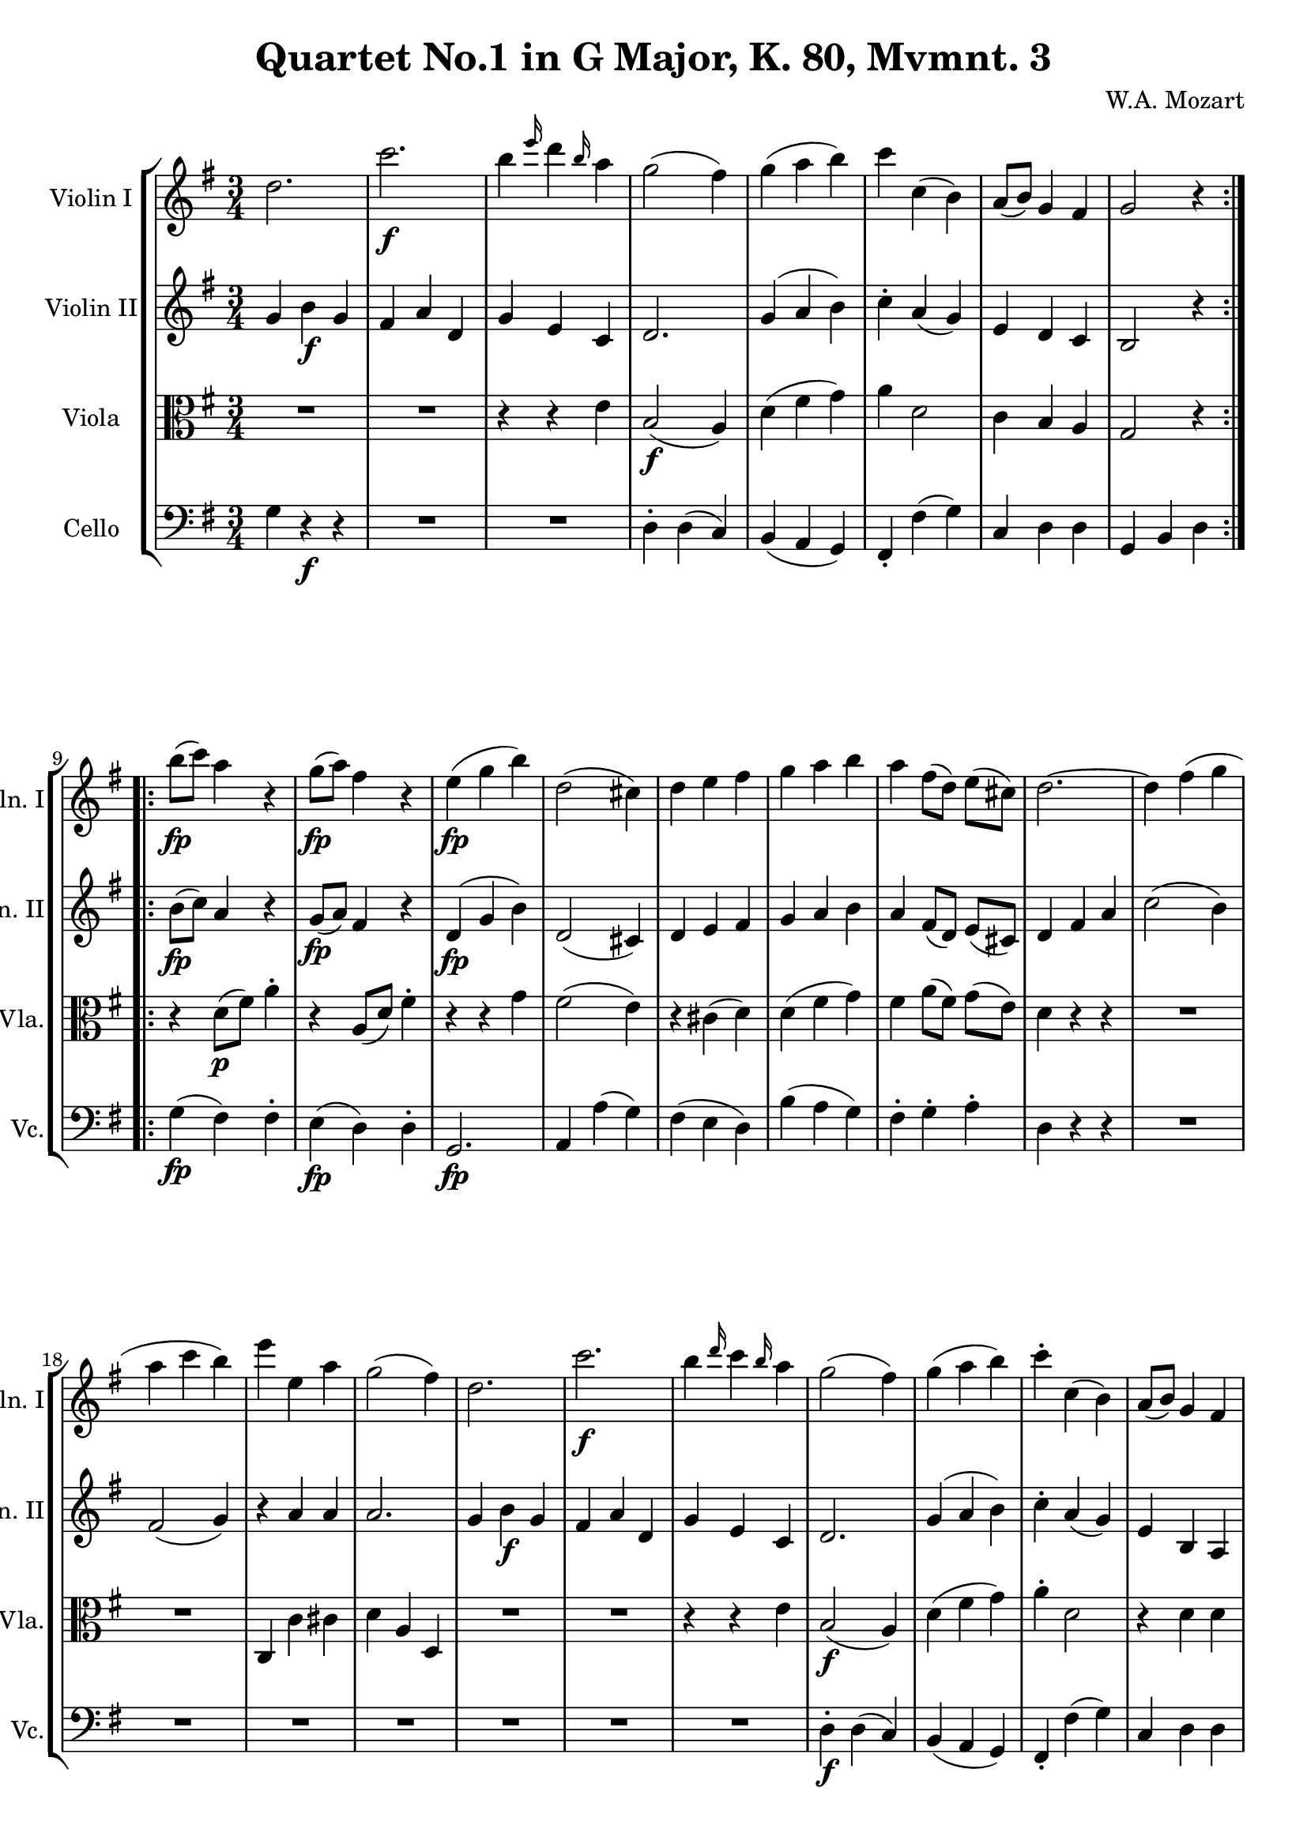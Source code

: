 
\version "2.18.2"
% automatically converted by musicxml2ly from original_musicxml/WAM_k80_3.xml

\header {
    encodingsoftware = "Finale for Windows"
    composer = "W.A. Mozart"
    title = "Quartet No.1 in G Major, K. 80, Mvmnt. 3"
    }

\layout {
    \context { \Score
        skipBars = ##t
        autoBeaming = ##f
        }
    }
PartPOneVoiceOne =  \relative d'' {
    \repeat volta 2 {
        \repeat volta 2 {
            \clef "treble" \key g \major \time 3/4 d2. | % 2
            c'2. \f | % 3
            b4 \grace { e16 } d4 \grace { b16 } a4 | % 4
            g2 ( fis4 ) | % 5
            g4 ( a4 b4 ) | % 6
            c4 c,4 ( b4 ) | % 7
            a8 ( [ b8 ) ] g4 fis4 | % 8
            g2 r4 }
        \repeat volta 2 {
            | % 9
            b'8 \fp ( [ c8 ) ] a4 r4 | \barNumberCheck #10
            g8 \fp ( [ a8 ) ] fis4 r4 | % 11
            e4 \fp ( g4 b4 ) | % 12
            d,2 ( cis4 ) | % 13
            d4 e4 fis4 | % 14
            g4 a4 b4 | % 15
            a4 fis8 ( [ d8 ) ] e8 ( [ cis8 ) ] | % 16
            d2. ~ | % 17
            d4 fis4 ( g4 | % 18
            a4 c4 b4 ) | % 19
            e4 e,4 a4 | \barNumberCheck #20
            g2 ( fis4 ) | % 21
            d2. | % 22
            c'2. \f | % 23
            b4 \grace { d16 } c4 \grace { b16 } a4 | % 24
            g2 ( fis4 ) | % 25
            g4 ( a4 b4 ) | % 26
            c4 ^. c,4 ( b4 ) | % 27
            a8 ( [ b8 ) ] g4 fis4 | % 28
            g2 r4 }
        \repeat volta 2 {
            | % 29
            \key c \major g4 c4 \p ^"Trio." e4 | \barNumberCheck #30
            g2 ( d8 ) r8 | % 31
            e,4 a4 c4 | % 32
            e2 ( b8 ) r8 | % 33
            c,4 f4 a4 | % 34
            g8 ( [ c8 ) ] c4. e8 | % 35
            a,4 f'8 ( [ d8 ) ] c8 ( [ b8 ) ] | % 36
            \grace { b16 } c2 r4 }
        | % 37
        R2. | % 38
        g'4. ( fis16 \f [ e16 ) ] d4 | % 39
        b4 b4 \p c8 [ a8 ] | \barNumberCheck #40
        b4 c4 ^\trill d4 | % 41
        g,,8 [ g''8 \f ( ] fis8 ) [ e8 ] d8 [ c8 ] | % 42
        b8 [ e8 ( ] d8 ) [ c8 ] b8 [ a8 ] | % 43
        g4 a,4 fis''8. ( ^\trill [ e32 fis32 ) ] | % 44
        g4 g,4 r4 | % 45
        g4 \p ( c4 ) e4 ^. | % 46
        g2 ( d8 ) r8 | % 47
        e,4 ( a4 ) c4 ^. | % 48
        e2 ( c8 ) r8 | % 49
        c,4 ( f4 ) a4 | \barNumberCheck #50
        g8 ( [ c8 ) ] c4. e8 | % 51
        a,4 f'8 ( [ d8 ) ] c8 ( [ b8 ) ] | % 52
        \grace { b16 } c2 r4 }
    }

PartPTwoVoiceOne =  \relative g' {
    \repeat volta 2 {
        \repeat volta 2 {
            \clef "treble" \key g \major \time 3/4 g4 b4 \f g4 | % 2
            fis4 a4 d,4 | % 3
            g4 e4 c4 | % 4
            d2. | % 5
            g4 ( a4 b4 ) | % 6
            c4 ^. a4 ( g4 ) | % 7
            e4 d4 c4 | % 8
            b2 r4 }
        \repeat volta 2 {
            | % 9
            b'8 \fp ( [ c8 ) ] a4 r4 | \barNumberCheck #10
            g8 \fp ( [ a8 ) ] fis4 r4 | % 11
            d4 \fp ( g4 b4 ) | % 12
            d,2 ( cis4 ) | % 13
            d4 e4 fis4 | % 14
            g4 a4 b4 | % 15
            a4 fis8 ( [ d8 ) ] e8 ( [ cis8 ) ] | % 16
            d4 fis4 a4 | % 17
            c2 ( b4 ) | % 18
            fis2 ( g4 ) | % 19
            r4 a4 a4 | \barNumberCheck #20
            a2. | % 21
            g4 b4 \f g4 | % 22
            fis4 a4 d,4 | % 23
            g4 e4 c4 | % 24
            d2. | % 25
            g4 ( a4 b4 ) | % 26
            c4 ^. a4 ( g4 ) | % 27
            e4 b4 a4 | % 28
            b2 r4 }
        \repeat volta 2 {
            | % 29
            \key c \major g'4 g4 \p g4 | \barNumberCheck #30
            g4 g4 g4 | % 31
            e4 e4 e4 | % 32
            e4 e4 e4 | % 33
            c4 c4 c4 | % 34
            c4 c4 c4 | % 35
            c4 r8 a'8 ( g8 [ f8 ) ] | % 36
            \grace { f16 } e2 r4 }
        | % 37
        g'4. \f ( fis16 [ e16 ) ] d4 | % 38
        e4. d16 [ c16 ] b4 | % 39
        g4 g4 \p a8 [ fis8 ] | \barNumberCheck #40
        g4 a4 b4 | % 41
        R2. | % 42
        g,8 [ g''8 \f ( ] fis8 ) [ e8 ] d8 [ c8 ] | % 43
        b8 [ g8 ] e'4 <d, c'>4 ( | % 44
        b'4 ) g,4 g'4 ~ | % 45
        g4 \p g4 g4 | % 46
        g4 g4 g4 | % 47
        e4 e4 e4 | % 48
        e4 e4 e4 | % 49
        c4 c4 c4 | \barNumberCheck #50
        c4 c4 c4 | % 51
        d4 r8 a'8 g8 [ f8 ] | % 52
        \grace { f16 } e2 r4 }
    }

PartPThreeVoiceOne =  \relative e' {
    \repeat volta 2 {
        \repeat volta 2 {
            \clef "alto" \key g \major \time 3/4 R2.*2 | % 3
            r4 r4 e4 | % 4
            b2 \f ( a4 ) | % 5
            d4 ( fis4 g4 ) | % 6
            a4 d,2 | % 7
            c4 b4 a4 | % 8
            g2 r4 }
        \repeat volta 2 {
            | % 9
            r4 d'8 \p ( [ fis8 ) ] a4 ^. | \barNumberCheck #10
            r4 a,8 ( [ d8 ) ] fis4 ^. | % 11
            r4 r4 g4 | % 12
            fis2 ( e4 ) | % 13
            r4 cis4 ( d4 ) | % 14
            d4 ( fis4 g4 ) | % 15
            fis4 a8 ( [ fis8 ) ] g8 ( [ e8 ) ] | % 16
            d4 r4 r4 | % 17
            R2.*2 | % 19
            c,4 c'4 cis4 | \barNumberCheck #20
            d4 a4 d,4 | % 21
            R2.*2 | % 23
            r4 r4 e'4 | % 24
            b2 \f ( a4 ) | % 25
            d4 ( fis4 g4 ) | % 26
            a4 ^. d,2 | % 27
            r4 d4 d4 | % 28
            d2 r4 }
        \repeat volta 2 {
            | % 29
            \key c \major e4 e4 \p e4 | \barNumberCheck #30
            d4 d4 d4 | % 31
            c4 c4 c4 | % 32
            b4 b4 b4 | % 33
            a4 a4 a4 | % 34
            g4 g4 g4 | % 35
            f4 a'8 ( [ f8 ) ] e8 ( [ d8 ) ] | % 36
            \grace { d16 } e2 r4 }
        | % 37
        <g, g'>4 <g g'>4 \f <g g'>4 | % 38
        <g g'>4 <g g'>4 <g g'>4 | % 39
        g4 g4 \p g4 | \barNumberCheck #40
        g4 g4 g4 | % 41
        <g g'>4 r4 \f r4 | % 42
        <g g'>4 r4 r4 | % 43
        d'4 c4 a4 | % 44
        g4 b8 ( [ d8 ) ] d8 ( [ f8 ) ] | % 45
        e4 \p e4 e4 | % 46
        d4 d4 d4 | % 47
        c4 c4 c4 | % 48
        b4 b4 b4 | % 49
        a4 a4 a4 | \barNumberCheck #50
        g4 g4 g4 | % 51
        f4 a'8 [ f8 ] e8 [ d8 ] | % 52
        \grace { d16 } e2 r4 }
    }

PartPFourVoiceOne =  \relative g {
    \repeat volta 2 {
        \repeat volta 2 {
            \clef "bass" \key g \major \time 3/4 g4 r4 \f r4 | % 2
            R2.*2 | % 4
            d4 ^. d4 ( c4 ) | % 5
            b4 ( a4 g4 ) | % 6
            fis4 _. fis'4 ( g4 ) | % 7
            c,4 d4 d4 | % 8
            g,4 b4 d4 }
        \repeat volta 2 {
            | % 9
            g4 \fp ( fis4 ) fis4 ^. | \barNumberCheck #10
            e4 \fp ( d4 ) d4 ^. | % 11
            g,2. \fp | % 12
            a4 a'4 ( g4 ) | % 13
            fis4 ( e4 d4 ) | % 14
            b'4 ( a4 g4 ) | % 15
            fis4 ^. g4 ^. a4 ^. | % 16
            d,4 r4 r4 | % 17
            R2.*7 | % 24
            d4 \f ^. d4 ( c4 ) | % 25
            b4 ( a4 g4 ) | % 26
            fis4 _. fis'4 ( g4 ) | % 27
            c,4 d4 d4 | % 28
            g,4 b4 d4 }
        \repeat volta 2 {
            | % 29
            \key c \major c'4 c4 \p c4 | \barNumberCheck #30
            b4 b4 b4 | % 31
            a4 a4 a4 | % 32
            g4 g4 g4 | % 33
            f4 f4 f4 | % 34
            e4 e4 e4 | % 35
            f4 d4 g4 | % 36
            c,4 g4 c,4 }
        | % 37
        R2.*4 | % 41
        g'4 r4 \f r4 | % 42
        g4 r4 r4 | % 43
        g'4 c,4 d4 | % 44
        g,4 g4 b'8. ( ^\trill [ a32 b32 ) ] | % 45
        c4 \p c4 c4 | % 46
        b4 b4 b4 | % 47
        a4 a4 a4 | % 48
        g4 g4 g4 | % 49
        f4 f4 f4 | \barNumberCheck #50
        e4 e4 e4 | % 51
        f4 d4 g4 | % 52
        c,4 _"Menuetto da capo." c,4 r4 }
    }


% The score definition
\score {
    <<
        \new StaffGroup <<
            \new Staff <<
                \set Staff.instrumentName = "Violin I"
                \set Staff.shortInstrumentName = "Vln. I"
                \context Staff << 
                    \context Voice = "PartPOneVoiceOne" { \PartPOneVoiceOne }
                    >>
                >>
            \new Staff <<
                \set Staff.instrumentName = "Violin II"
                \set Staff.shortInstrumentName = "Vln. II"
                \context Staff << 
                    \context Voice = "PartPTwoVoiceOne" { \PartPTwoVoiceOne }
                    >>
                >>
            \new Staff <<
                \set Staff.instrumentName = "Viola"
                \set Staff.shortInstrumentName = "Vla."
                \context Staff << 
                    \context Voice = "PartPThreeVoiceOne" { \PartPThreeVoiceOne }
                    >>
                >>
            \new Staff <<
                \set Staff.instrumentName = "Cello"
                \set Staff.shortInstrumentName = "Vc."
                \context Staff << 
                    \context Voice = "PartPFourVoiceOne" { \PartPFourVoiceOne }
                    >>
                >>
            
            >>
        
        >>
    \layout {}
    % To create MIDI output, uncomment the following line:
    %  \midi {}
    }

